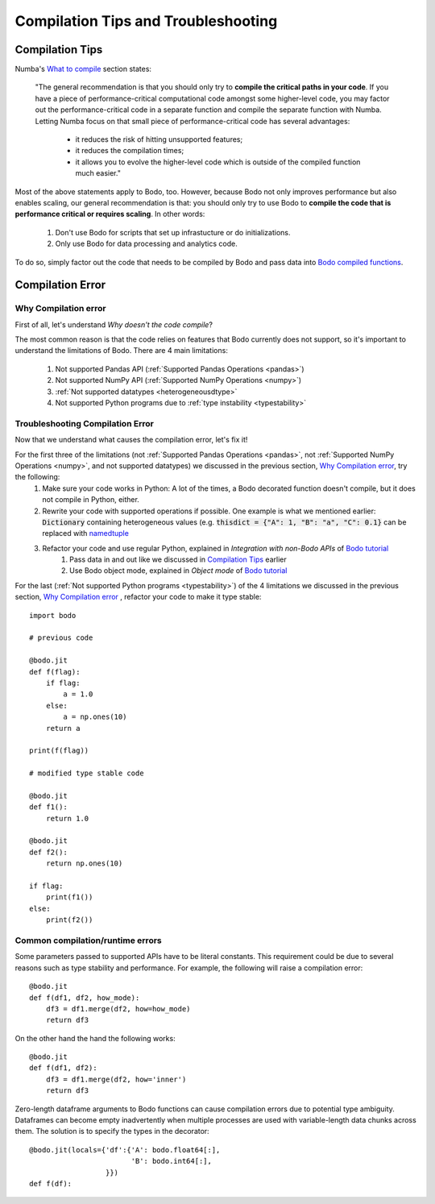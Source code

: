 .. _compilation:

Compilation Tips and Troubleshooting
======================================

Compilation Tips
-----------------

Numba's `What to compile <https://numba.pydata.org/numba-doc/dev/user/troubleshoot.html#what-to-compile>`_ section states:

    "The general recommendation is that you should only try to **compile the critical paths in your code**. 
    If you have a piece of performance-critical computational code amongst some higher-level code, you may factor out the performance-critical code in a separate function and compile the separate function with Numba. 
    Letting Numba focus on that small piece of performance-critical code has several advantages:

        * it reduces the risk of hitting unsupported features;
        * it reduces the compilation times;
        * it allows you to evolve the higher-level code which is outside of the compiled function much easier."

Most of the above statements apply to Bodo, too. However, because Bodo not only improves performance but also enables scaling, our general recommendation is that: you should only try to use Bodo to **compile the code that is performance critical or requires scaling**. 
In other words:
    
    1. Don't use Bodo for scripts that set up infrastucture or do initializations. 
    2. Only use Bodo for data processing and analytics code.

To do so, simply factor out the code that needs to be compiled by Bodo and pass data into
`Bodo compiled functions <user_guide.html#jit-just-in-time-compilation-workflow>`__.

Compilation Error
-----------------------


Why Compilation error
~~~~~~~~~~~~~~~~~~~~~~

First of all, let's understand *Why doesn't the code compile*?

The most common reason is that the code relies on features that Bodo currently does not support, so it's important to understand the limitations of Bodo.
There are 4 main limitations:

    1. Not supported Pandas API (:ref:`Supported Pandas Operations <pandas>`)
    2. Not supported NumPy API (:ref:`Supported NumPy Operations <numpy>`)
    3. :ref:`Not supported datatypes <heterogeneousdtype>`
    4. Not supported Python programs due to :ref:`type instability <typestability>`

Troubleshooting Compilation Error
~~~~~~~~~~~~~~~~~~~~~~~~~~~~~~~~~~

Now that we understand what causes the compilation error, let's fix it!

For the first three of the limitations (not :ref:`Supported Pandas Operations <pandas>`, not :ref:`Supported NumPy Operations <numpy>`, and not supported datatypes) we discussed in the previous section, `Why Compilation error`_, try the following:
    1. Make sure your code works in Python: A lot of the times, a Bodo decorated function doesn't compile, but it does not compile in Python, either.
    2. Rewrite your code with supported operations if possible. One example is what we mentioned earlier: :code:`Dictionary` containing heterogeneous values (e.g. :code:`thisdict = {"A": 1, "B": "a", "C": 0.1}` can be replaced with `namedtuple <https://docs.python.org/3/library/collections.html#collections.namedtuple>`_
    3. Refactor your code and use regular Python, explained in *Integration with non-Bodo APIs* of `Bodo tutorial <https://github.com/Bodo-inc/Bodo-tutorial/blob/master/bodo_tutorial.ipynb>`_
        (1) Pass data in and out like we discussed in `Compilation Tips`_ earlier
        (2) Use Bodo object mode, explained in *Object mode* of `Bodo tutorial`_

For the last (:ref:`Not supported Python programs <typestability>`) of the 4 limitations we discussed in the previous section, `Why Compilation error`_ , refactor your code to make it type stable::
    
    import bodo

    # previous code 

    @bodo.jit
    def f(flag):
        if flag:
            a = 1.0
        else:
            a = np.ones(10)
        return a

    print(f(flag))

    # modified type stable code

    @bodo.jit
    def f1():
        return 1.0

    @bodo.jit    
    def f2():
        return np.ones(10)

    if flag:
        print(f1())
    else:
        print(f2())

Common compilation/runtime errors
~~~~~~~~~~~~~~~~~~~~~~~~~~~~~~~~~

Some parameters passed to supported APIs have to be literal constants. This requirement could be due to several reasons such as type stability and performance. For example, the following will raise a compilation error::

    @bodo.jit
    def f(df1, df2, how_mode):
        df3 = df1.merge(df2, how=how_mode)
        return df3

On the other hand the hand the following works::

    @bodo.jit
    def f(df1, df2):
        df3 = df1.merge(df2, how='inner')
        return df3

Zero-length dataframe arguments to Bodo functions can cause compilation errors due to potential type ambiguity. Dataframes can become empty inadvertently when multiple processes are used with variable-length data chunks across them. The solution is to specify the types in the decorator::

    @bodo.jit(locals={'df':{'A': bodo.float64[:],
                            'B': bodo.int64[:],
                      }})
    def f(df):

